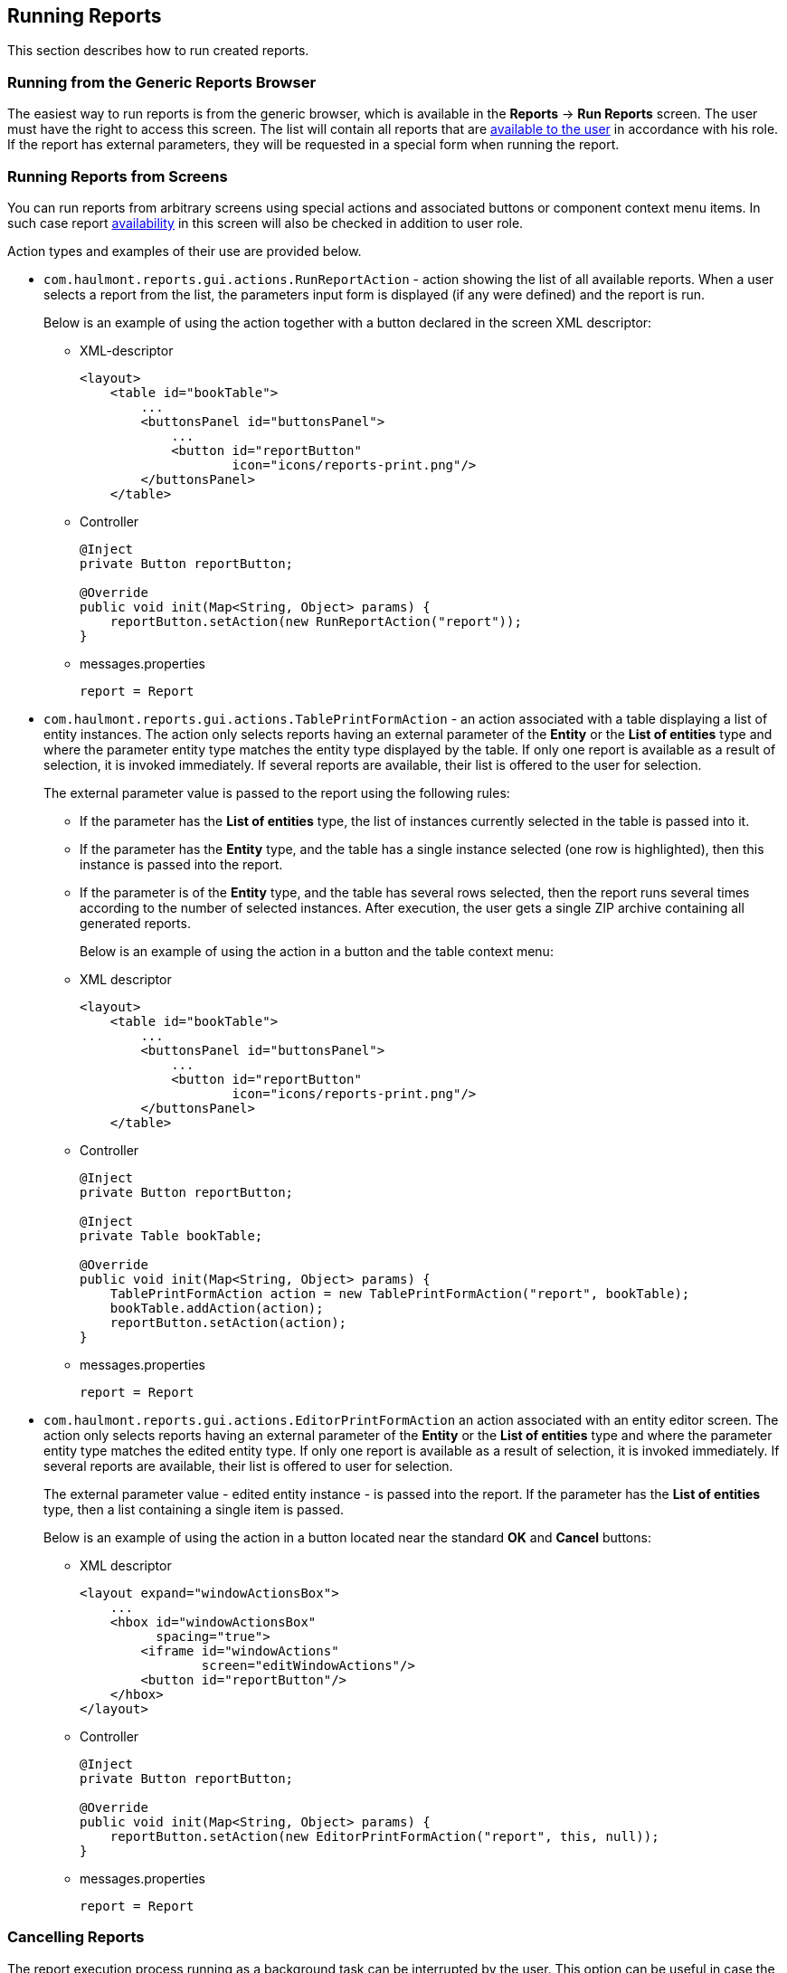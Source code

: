 [[running]]
== Running Reports

This section describes how to run created reports.

[[run_common]]
=== Running from the Generic Reports Browser

The easiest way to run reports is from the generic browser, which is available in the *Reports* -> *Run Reports* screen. The user must have the right to access this screen. The list will contain all reports that are <<permissions, available to the user>> in accordance with his role. If the report has external parameters, they will be requested in a special form when running the report.

[[run_actions]]
=== Running Reports from Screens

You can run reports from arbitrary screens using special actions and associated buttons or component context menu items. In such case report <<permissions, availability>> in this screen will also be checked in addition to user role.

Action types and examples of their use are provided below.

* `com.haulmont.reports.gui.actions.RunReportAction` - action showing the list of all available reports. When a user selects a report from the list, the parameters input form is displayed (if any were defined) and the report is run.
+
Below is an example of using the action together with a button declared in the screen XML descriptor:

** XML-descriptor
+
[source, xml]
----
<layout>
    <table id="bookTable">
        ...
        <buttonsPanel id="buttonsPanel">
            ...          
            <button id="reportButton"
                    icon="icons/reports-print.png"/>
        </buttonsPanel>
    </table>
----

** Controller
+
[source, java]
----
@Inject
private Button reportButton;

@Override
public void init(Map<String, Object> params) {
    reportButton.setAction(new RunReportAction("report"));
}
----

** messages.properties
+
[source]
----
report = Report
----

* `com.haulmont.reports.gui.actions.TablePrintFormAction` - an action associated with a table displaying a list of entity instances. The action only selects reports having an external parameter of the *Entity* or the *List of entities* type and where the parameter entity type matches the entity type displayed by the table. If only one report is available as a result of selection, it is invoked immediately. If several reports are available, their list is offered to the user for selection.
+
The external parameter value is passed to the report using the following rules:

** If the parameter has the *List of entities* type, the list of instances currently selected in the table is passed into it.

** If the parameter has the *Entity* type, and the table has a single instance selected (one row is highlighted), then this instance is passed into the report.

** If the parameter is of the *Entity* type, and the table has several rows selected, then the report runs several times according to the number of selected instances. After execution, the user gets a single ZIP archive containing all generated reports.
+
Below is an example of using the action in a button and the table context menu:

** XML descriptor
+
[source, xml]
----
<layout>
    <table id="bookTable">
        ...
        <buttonsPanel id="buttonsPanel">
            ...          
            <button id="reportButton"
                    icon="icons/reports-print.png"/>
        </buttonsPanel>
    </table>
----

** Controller
+
[source, java]
----
@Inject
private Button reportButton;

@Inject
private Table bookTable;

@Override
public void init(Map<String, Object> params) {
    TablePrintFormAction action = new TablePrintFormAction("report", bookTable);
    bookTable.addAction(action);
    reportButton.setAction(action);
}
----

** messages.properties
+
[source, groovy]
----
report = Report
----

* `com.haulmont.reports.gui.actions.EditorPrintFormAction` an action associated with an entity editor screen. The action only selects reports having an external parameter of the *Entity* or the *List of entities* type and where the parameter entity type matches the edited entity type. If only one report is available as a result of selection, it is invoked immediately. If several reports are available, their list is offered to user for selection.
+
The external parameter value - edited entity instance - is passed into the report. If the parameter has the *List of entities* type, then a list containing a single item is passed.
+
Below is an example of using the action in a button located near the standard *OK* and *Cancel* buttons:

** XML descriptor
+
[source, xml]
----
<layout expand="windowActionsBox">
    ...
    <hbox id="windowActionsBox"
          spacing="true">
        <iframe id="windowActions"
                screen="editWindowActions"/>
        <button id="reportButton"/>
    </hbox>
</layout>
----

** Controller
+
[source, java]
----
@Inject
private Button reportButton;

@Override
public void init(Map<String, Object> params) {
    reportButton.setAction(new EditorPrintFormAction("report", this, null));
}
----

** messages.properties
+
[source, groovy]
----
report = Report
----

[[run_cancel]]
=== Cancelling Reports

The report execution process running as a background task can be interrupted by the user. This option can be useful in case the user has selected a wide range of values for the query and wants to reduce the range or change the report parameters without waiting.

To add the cancel option, you need to define the `reporting.useBackgroundReportProcessing` property in the `web-app.properties` file:

[source, groovy]
----
reporting.useBackgroundReportProcessing = true
----

Thus, the background task window with progress bar and a *Cancel* button will be displayed:

image::run_cancel.png[align="center"]

You can also set the processing timeout using the `reporting.backgroundReportProcessingTimeoutMs` property in the `web-app.properties` file:

[source, groovy]
----
reporting.backgroundReportProcessingTimeoutMs = 30000
----

When the time is up, the task will be canceled regardless the result, and the user will receive an error message:

image::run_cancel_2.png[align="center"]

The error caption and message can be overridden in the main message pack:

[source, groovy]
----
com.haulmont.cuba.gui.backgroundwork/backgroundWorkProgress.timeout = Error caption
com.haulmont.cuba.gui.backgroundwork/backgroundWorkProgress.timeoutMessage = Error message
----

To cancel the report execution programmatically, you can use the `cancelReportExecution()` method of the `ReportService` interface that takes the identifiers of the user session and the report:

[source, java]
----
reportService.cancelReportExecution(userSessionId, report.getId());
----